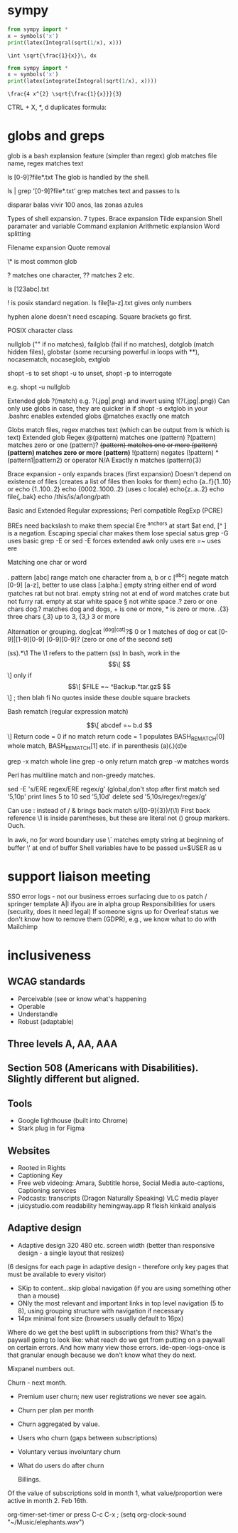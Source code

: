 
* sympy

#+NAME: pytest
#+BEGIN_SRC python :results output
  from sympy import *
  x = symbols('x')
  print(latex(Integral(sqrt(1/x), x)))
#+END_SRC

#+RESULTS: pytest
: \int \sqrt{\frac{1}{x}}\, dx


#+NAME: pytest2
#+BEGIN_SRC python :results output
  from sympy import *
  x = symbols('x')
  print(latex(integrate(Integral(sqrt(1/x), x))))
#+END_SRC

#+RESULTS: pytest2
: \frac{4 x^{2} \sqrt{\frac{1}{x}}}{3}


\begin{displaymath}
\frac{4 x^{2} \sqrt{\frac{1}{x}}}{3}
\end{displaymath}

CTRL + X, *, d duplicates formula:

\begin{displaymath}
\frac{4 x^{2} \sqrt{\frac{1}{x}}}{3}
\end{displaymath}


\begin{displaymath}
\frac{4 x^{2} \sqrt{\frac{1}{x}}}{3}
\end{displaymath}



* globs and greps

glob is a bash explansion feature (simpler than regex) glob matches file name, regex matches text

ls [0-9]?file*.txt   The glob is handled by the shell.

ls | grep '[0-9]?file*.txt' grep matches text and passes to ls


disparar balas
vivir 100 anos, las zonas azules

Types of shell expansion. 7 types.
Brace expansion
Tilde expansion
Shell paramater and variable
Command explanion
Arithmetic explansion
Word splitting

Filename expansion
Quote removal

\* is most common glob

? matches one character, ?? matches 2 etc.  

ls [123abc].txt

! is posix standard negation. ls file[!a-z].txt gives only numbers

hyphen alone doesn't need escaping.  Square brackets go first.

POSIX character class

nullglob ("" if no matches), failglob (fail if no matches), dotglob (match hidden files),
globstar (some recursing powerful in loops with **), nocasematch, nocaseglob, extglob

shopt -s to set shopt -u to unset, shopt -p to interrogate

e.g. shopt -u nullglob

Extended glob ?(match) e.g. ?(.jpg|.png) and invert using !(?(.jpg|.png))
Can only use globs in case, they are quicker in if
shopt -s extglob in your .bashrc enables extended globs
@matches exactly one match

Globs match files, regex matches text (which can be output from ls which is text)
Extended glob           Regex
@(pattern) matches one  (pattern)
?(pattern) matches zero or one (pattern)?
+(pattern) matches one or more (pattern)+
*(pattern) matches zero or more (pattern)*
!(pattern) negates (!pattern)
*(pattern1|pattern2) or operator
N/A         Exactly n matches           (pattern){3}

Brace expansion - only expands braces (first expansion)
Doesn't depend on existence of files (creates a list of files then looks for them)
echo {a..f}{1..10}
or echo {1..100..2}  echo {0002..1000..2} (uses c locale) echo{z..a..2}
echo file{,.bak}   echo /this/is/a/long/path

Basic and Extended Regular expressions; Perl compatible RegExp (PCRE)

BREs need backslash to make them special
Ere ^anchors at start $at end, [^ ] is a negation. Escaping special char makes them lose special satus
grep -G uses basic
grep -E or
sed -E forces extended
awk only uses ere
[[ =~ ]] uses ere

 Matching one char or word

 . pattern
 [abc] range match one character from a, b or c
[^abc] negate match
[0-9] [a-z], better to use class [:alpha:]
\b empty string either end of word \brat \b matches rat but not brat.
\B empty string not at end of word
\Brat\B matches crate but not furry rat.
\w empty at star
\s white space \S not white space
.? zero or one chars  dog.? matches dog and dogs, + is one or more, * is zero or more.
.{3} three chars  {,3} up to 3, {3,} 3 or more

Alternation or grouping. dog|cat
^(dog|cat)?$  0 or 1 matches of dog or cat
[0-9]|[1-9][0-9]
[0-9][0-9]? (zero or one of the second set)

(ss).*\1  The \1 refers to the pattern (ss)
In bash, work in the  \[\[ \]\] only
if \[\[ $FILE =~ ^Backup.*tar.gz$ \]\] ; then blah fi
No quotes inside these double square brackets

Bash rematch (regular expression match)

\[\[ abcdef =~ b.d \]\]
Return code = 0 if no match return code = 1
populates BASH_REMATCH[0] whole match, BASH_REMATCH[1] etc.  if in parenthesis (a)(.)(d)e

grep -x match whole line
grep -o only return match
grep -w matches words

Perl has multiline match and non-greedy matches.

sed -E 's/ERE regex/ERE regex/g' (global,don't stop after first match
sed '5,10p' print lines 5 to 10
sed '5,10d' delete
sed '5,10s/regex/regex/g'

Can use : instead of /   & brings back match s/([0-9]{3})/(\1)
First back reference \1 is inside parentheses, but these are literal not () group markers. Ouch.

In awk, no \b for word boundary use \y
\` matches empty string at beginning of buffer \' at end of buffer
Shell variables have to be passed u=$USER as u


* support liaison meeting

SSO error logs - not our business
erroes surfacing due to os patch / springer template
A|I ifyou are in alpha group
Responsibilities for users (security, does it need legal)
If someone signs up for Overleaf status we don't know how to remove them (GDPR), e.g., we know what to do with Mailchimp



* inclusiveness

** WCAG standards

- Perceivable (see or know what's happening
- Operable
- Understandle
- Robust (adaptable)

** Three levels A, AA, AAA
** Section 508 (Americans with Disabilities). Slightly different but aligned.

** Tools
- Google lighthouse (built into Chrome)
- Stark plug in for Figma

** Websites

- Rooted in Rights
- Captioning Key
- Free web videoing: Amara, Subtitle horse, Social Media auto-captions, Captioning services
- Podcasts: transcripts (Dragon Naturally Speaking) VLC media player
- juicystudio.com readability  hemingway.app R fleish kinkaid analysis

** Adaptive design

- Adaptive design 320 480 etc. screen width (better than responsive design - a single layout that resizes)
(6 designs for each page in adaptive design - therefore only key pages that must be available to every visitor)

- SKip to content...skip global navigation (if you are using something other than a mouse)
- ONly the most relevant and important links in top level navigation (5 to 8), using grouping structure with navigation if necessary
- 14px minimal font size (browsers usually default to 16px)





Where do we get the best uplift in subscriptions from this? What's the paywall going to look like: what reach do we get from putting on a paywall on certain errors. And how many view those errors. ide-open-logs-once is that granular enough because we don't know what they do next.

Mixpanel numbers out.

Churn - next month.


- Premium user churn; new user registrations we never see again.
- Churn per plan per month
- Churn aggregated by value.
- Users who churn (gaps between subscriptions)
- Voluntary versus involuntary churn
- What do users do after churn  

  Billings.
Of the value of subscriptions sold in month 1, what value/proportion were active in month 2.
Feb 16th.


 org-timer-set-timer or press C-c C-x ;
(setq org-clock-sound "~/Music/elephants.wav")


#+CATEGORY: Work
#+TAGS: report(r)  splittest(t) underpinning(u) visualisation(v)

